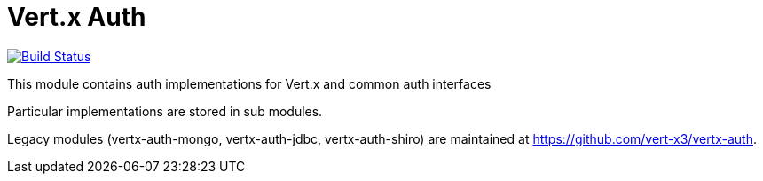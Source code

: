 = Vert.x Auth

image:https://github.com/eclipse-vertx/vertx-auth/workflows/CI/badge.svg?branch=master["Build Status",link="https://github.com/eclipse-vertx/vertx-auth/actions?query=workflow%3ACI"]

This module contains auth implementations for Vert.x and common auth interfaces

Particular implementations are stored in sub modules.

Legacy modules (vertx-auth-mongo, vertx-auth-jdbc, vertx-auth-shiro) are maintained at https://github.com/vert-x3/vertx-auth.


